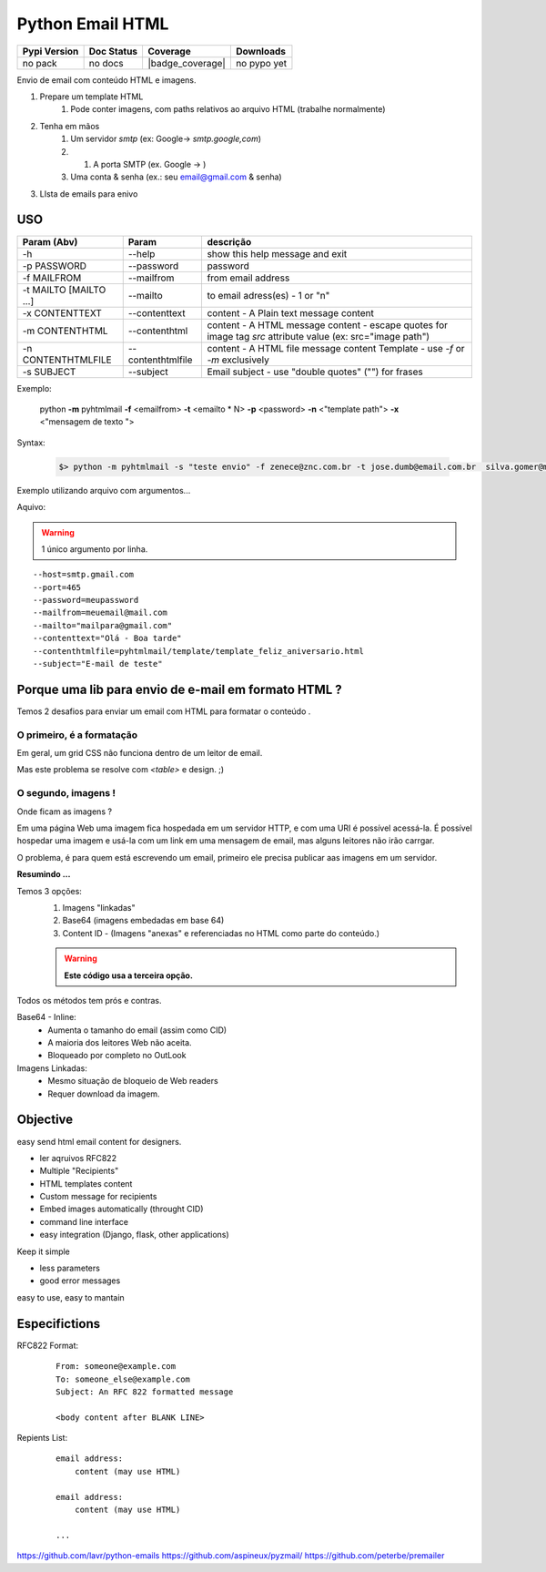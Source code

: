 *****************
Python Email HTML
*****************


+------------------------+----------------------+--------------------+---------------------+
| Pypi Version           | Doc Status           | Coverage           | Downloads           |
+========================+======================+====================+=====================+
|  no pack               |  no docs             |  |badge_coverage|  |  no pypo yet        |
+------------------------+----------------------+--------------------+---------------------+



Envio de email com conteúdo HTML e imagens.

#. Prepare um template HTML
     #) Pode conter imagens, com paths relativos ao arquivo HTML (trabalhe normalmente)
#. Tenha em mãos
     #) Um servidor `smtp` (ex: Google-> `smtp.google,com`)
     #) #) A porta SMTP (ex. Google -> )
     #) Uma conta & senha (ex.: seu email@gmail.com & senha)
#. LIsta de emails para enivo 
     

USO
===


+------------------------+-------------------+--------------------------------------------------------------------------------------------------------------+
| Param   (Abv)          | Param             | descrição                                                                                                    |
+========================+===================+==============================================================================================================+
| -h                     | --help            | show this help message and exit                                                                              |
+------------------------+-------------------+--------------------------------------------------------------------------------------------------------------+
| -p PASSWORD            | --password        | password                                                                                                     |
+------------------------+-------------------+--------------------------------------------------------------------------------------------------------------+
| -f MAILFROM            | --mailfrom        | from email address                                                                                           |
+------------------------+-------------------+--------------------------------------------------------------------------------------------------------------+
| -t MAILTO [MAILTO ...] | --mailto          | to email adress(es) - 1 or "n"                                                                               |
+------------------------+-------------------+--------------------------------------------------------------------------------------------------------------+
| -x CONTENTTEXT         | --contenttext     | content - A Plain text message content                                                                       |
+------------------------+-------------------+--------------------------------------------------------------------------------------------------------------+
| -m CONTENTHTML         | --contenthtml     | content - A HTML message content - escape quotes for image tag `src` attribute value  (ex: src="image path") |
+------------------------+-------------------+--------------------------------------------------------------------------------------------------------------+
| -n CONTENTHTMLFILE     | --contenthtmlfile | content - A HTML file message content Template - use `-f` or `-m` exclusively                                |
+------------------------+-------------------+--------------------------------------------------------------------------------------------------------------+
| -s SUBJECT             | --subject         | Email subject - use "double quotes" ("") for frases                                                          |
+------------------------+-------------------+--------------------------------------------------------------------------------------------------------------+


..

Exemplo:

    python **-m** pyhtmlmail  **-f** <emailfrom>  **-t** <emailto * N>  **-p** <password>  **-n** <"template path">  **-x** <"mensagem de texto ">


Syntax:

    .. code-block:: bash

        $> python -m pyhtmlmail -s "teste envio" -f zenece@znc.com.br -t jose.dumb@email.com.br  silva.gomer@mail.com -p M3uP455_senha_password -n "/home/user/jose/html_mail/template/template_feliz_aniversario.html"  -x "textto plano"


Exemplo utilizando arquivo com argumentos... 

Aquivo:

.. warning:: 1 único argumento por linha. 

::

    --host=smtp.gmail.com
    --port=465
    --password=meupassword
    --mailfrom=meuemail@mail.com
    --mailto="mailpara@gmail.com"
    --contenttext="Olá - Boa tarde"
    --contenthtmlfile=pyhtmlmail/template/template_feliz_aniversario.html
    --subject="E-mail de teste"



Porque uma lib para envio de e-mail em formato HTML ?
=====================================================

Temos 2 desafios para enviar um email com HTML para formatar o conteúdo .


O primeiro, é a formatação
--------------------------

Em geral, um grid  CSS não funciona dentro de um leitor de email.

Mas este problema se resolve com `<table>` e design. ;) 


O segundo, imagens !
--------------------

Onde ficam as imagens ? 

Em uma página Web uma imagem fica hospedada em um servidor HTTP, 
e com uma URI é possível acessá-la. É possível hospedar uma imagem e usá-la com um link em uma mensagem de email, mas alguns leitores não irão carrgar. 

O problema, é para quem está escrevendo um email, primeiro ele precisa publicar aas imagens em um servidor. 

**Resumindo ...**

Temos 3 opções:
    #. Imagens "linkadas"
    #. Base64 (imagens embedadas em base 64)
    #. Content ID - (Imagens "anexas" e referenciadas no HTML como parte do conteúdo.)
       

    .. warning:: **Este código usa a terceira opção.**

Todos os métodos tem prós e contras. 



Base64 - Inline:
    - Aumenta o tamanho do email (assim como CID)
    - A maioria dos leitores Web não aceita.
    - Bloqueado por completo no OutLook
     
Imagens Linkadas:
    - Mesmo situação de bloqueio de Web readers
    - Requer download da imagem.



Objective
=========

easy send html email content for designers.


- ler aqruivos RFC822
- Multiple "Recipients"
- HTML templates content
- Custom message for recipients 
- Embed images automatically (throught CID)
- command line interface
- easy integration (Django, flask, other applications)


Keep it simple 

- less parameters
- good error messages

easy to use, easy to mantain

Especifictions
==============

RFC822 Format:
    ::

        From: someone@example.com
        To: someone_else@example.com
        Subject: An RFC 822 formatted message

        <body content after BLANK LINE>


Repients List:
    ::

        email address:
            content (may use HTML)

        email address:
            content (may use HTML)

        ...



https://github.com/lavr/python-emails
https://github.com/aspineux/pyzmail/
https://github.com/peterbe/premailer



.. |badge_coverage| .. image:: https://codecov.io/gh/cadu-leite/python-html-email/branch/main/graph/badge.svg?token=SCR7OQwsyb
    :target: https://codecov.io/gh/cadu-leite/python-html-email
    :alt: code coverage
